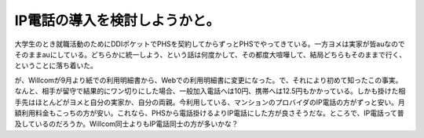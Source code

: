 IP電話の導入を検討しようかと。
==============================

大学生のとき就職活動のためにDDIポケットでPHSを契約してからずっとPHSでやってきている。一方ヨメは実家が皆auなのでそのままauにしている。どちらかに統一しよう、という話は何度かして、その都度大喧嘩して、結局どちらもそのままで行く、ということに落ち着いた。

が、Willcomが9月より紙での利用明細書から、Webでの利用明細書に変更になった。で、それにより初めて知ったこの事実。なんと、相手が留守で結果的にワン切りにした場合、一般加入電話へは10円、携帯へは12.5円もかかっている。しかも掛けた相手先はほとんどがヨメと自分の実家か、自分の両親。今利用している、マンションのプロバイダのIP電話の方がずっと安い。月額利用料金もこっちの方が安い。これなら、PHSから電話掛けるよりIP電話にした方が良さそうだな。ところで、IP電話って普及しているのだろうか。Willcom同士よりもIP電話同士の方が多いかな？






.. author:: default
.. categories:: life,network
.. tags::
.. comments::

